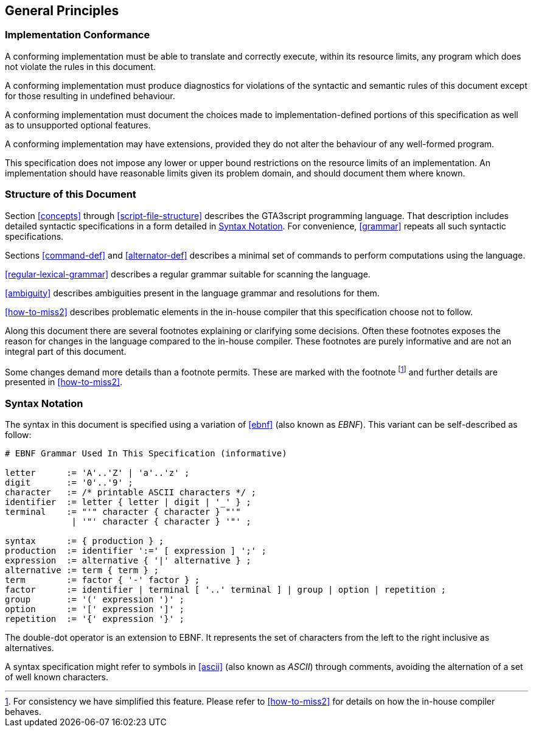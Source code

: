 [[general-principles]]
== General Principles

[[implementation-conformance]]
=== Implementation Conformance

A conforming implementation must be able to translate and correctly execute, within its resource limits, any program which does not violate the rules in this document.

A conforming implementation must produce diagnostics for violations of the syntactic and semantic rules of this document except for those resulting in undefined behaviour.

A conforming implementation must document the choices made to implementation-defined portions of this specification as well as to unsupported optional features.

A conforming implementation may have extensions, provided they do not alter the behaviour of any well-formed program.

This specification does not impose any lower or upper bound restrictions on the resource limits of an implementation. An implementation should have reasonable limits given its problem domain, and should document them where known.

[[structure-of-this-document]]
=== Structure of this Document

Section <<concepts>> through <<script-file-structure>> describes the GTA3script programming language. That description includes detailed syntactic specifications in a form detailed in <<syntax-notation>>. For convenience, <<grammar>> repeats all such syntactic specifications.

Sections <<command-def>> and <<alternator-def>> describes a minimal set of commands to perform computations using the language.

<<regular-lexical-grammar>> describes a regular grammar suitable for scanning the language.

<<ambiguity>> describes ambiguities present in the language grammar and resolutions for them.

<<how-to-miss2>> describes problematic elements in the in-house compiler that this specification choose not to follow.

Along this document there are several footnotes explaining or clarifying some decisions. Often these footnotes exposes the reason for changes in the language compared to the in-house compiler. These footnotes are purely informative and are not an integral part of this document.

Some changes demand more details than a footnote permits. These are marked with the footnote footnoteref:[howtomiss2,For consistency we have simplified this feature. Please refer to <<how-to-miss2>> for details on how the in-house compiler behaves.] and further details are presented in <<how-to-miss2>>.

[[syntax-notation]]
=== Syntax Notation

The syntax in this document is specified using a variation of <<ebnf>> (also known as _EBNF_). This variant can be self-described as follow:

----
# EBNF Grammar Used In This Specification (informative)

letter      := 'A'..'Z' | 'a'..'z' ;
digit       := '0'..'9' ;
character   := /* printable ASCII characters */ ;
identifier  := letter { letter | digit | '_' } ;
terminal    := "'" character { character } "'" 
             | '"' character { character } '"' ;

syntax      := { production } ;
production  := identifier ':=' [ expression ] ';' ;
expression  := alternative { '|' alternative } ;
alternative := term { term } ;
term        := factor { '-' factor } ;
factor      := identifier | terminal [ '..' terminal ] | group | option | repetition ;
group       := '(' expression ')' ;
option      := '[' expression ']' ;
repetition  := '{' expression '}' ;
----

The double-dot operator is an extension to EBNF. It represents the set of characters from the left to the right inclusive as alternatives.

A syntax specification might refer to symbols in <<ascii>> (also known as _ASCII_) through comments, avoiding the alternation of a set of well known characters.

